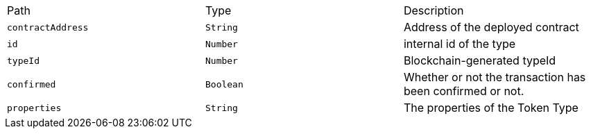 |===
|Path|Type|Description
|`+contractAddress+`
|`+String+`
|Address of the deployed contract
|`+id+`
|`+Number+`
|internal id of the type
|`+typeId+`
|`+Number+`
|Blockchain-generated typeId
|`+confirmed+`
|`+Boolean+`
|Whether or not the transaction has been confirmed or not.
|`+properties+`
|`+String+`
|The properties of the Token Type
|===